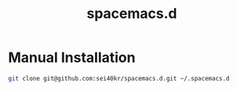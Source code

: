 #+TITLE: spacemacs.d

* Manual Installation

  #+BEGIN_SRC sh
    git clone git@github.com:sei40kr/spacemacs.d.git ~/.spacemacs.d
  #+END_SRC
